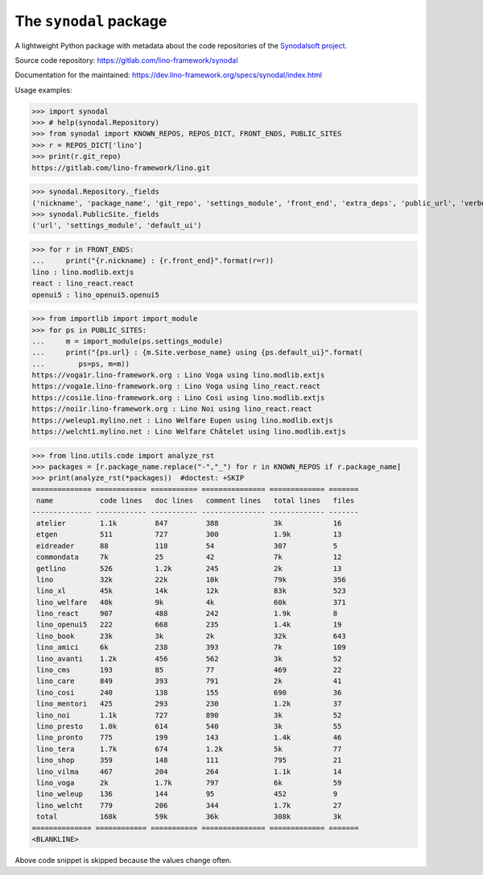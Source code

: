 =======================
The ``synodal`` package
=======================

A lightweight Python package with metadata about the code repositories of the
`Synodalsoft project <https://www.synodalsoft.net>`__.

Source code repository: https://gitlab.com/lino-framework/synodal

Documentation for the maintained: https://dev.lino-framework.org/specs/synodal/index.html

Usage examples:

>>> import synodal
>>> # help(synodal.Repository)
>>> from synodal import KNOWN_REPOS, REPOS_DICT, FRONT_ENDS, PUBLIC_SITES
>>> r = REPOS_DICT['lino']
>>> print(r.git_repo)
https://gitlab.com/lino-framework/lino.git

>>> synodal.Repository._fields
('nickname', 'package_name', 'git_repo', 'settings_module', 'front_end', 'extra_deps', 'public_url', 'verbose_name', 'description')
>>> synodal.PublicSite._fields
('url', 'settings_module', 'default_ui')

>>> for r in FRONT_ENDS:
...     print("{r.nickname} : {r.front_end}".format(r=r))
lino : lino.modlib.extjs
react : lino_react.react
openui5 : lino_openui5.openui5


>>> from importlib import import_module
>>> for ps in PUBLIC_SITES:
...     m = import_module(ps.settings_module)
...     print("{ps.url} : {m.Site.verbose_name} using {ps.default_ui}".format(
...        ps=ps, m=m))
https://voga1r.lino-framework.org : Lino Voga using lino.modlib.extjs
https://voga1e.lino-framework.org : Lino Voga using lino_react.react
https://cosi1e.lino-framework.org : Lino Così using lino.modlib.extjs
https://noi1r.lino-framework.org : Lino Noi using lino_react.react
https://weleup1.mylino.net : Lino Welfare Eupen using lino.modlib.extjs
https://welcht1.mylino.net : Lino Welfare Châtelet using lino.modlib.extjs

>>> from lino.utils.code import analyze_rst
>>> packages = [r.package_name.replace("-","_") for r in KNOWN_REPOS if r.package_name]
>>> print(analyze_rst(*packages))  #doctest: +SKIP
============== ============ =========== =============== ============= =======
 name           code lines   doc lines   comment lines   total lines   files
-------------- ------------ ----------- --------------- ------------- -------
 atelier        1.1k         847         388             3k            16
 etgen          511          727         300             1.9k          13
 eidreader      88           118         54              307           5
 commondata     7k           25          42              7k            12
 getlino        526          1.2k        245             2k            13
 lino           32k          22k         10k             79k           356
 lino_xl        45k          14k         12k             83k           523
 lino_welfare   40k          9k          4k              60k           371
 lino_react     907          488         242             1.9k          8
 lino_openui5   222          668         235             1.4k          19
 lino_book      23k          3k          2k              32k           643
 lino_amici     6k           238         393             7k            109
 lino_avanti    1.2k         456         562             3k            52
 lino_cms       193          85          77              469           22
 lino_care      849          393         791             2k            41
 lino_cosi      240          138         155             690           36
 lino_mentori   425          293         230             1.2k          37
 lino_noi       1.1k         727         890             3k            52
 lino_presto    1.0k         614         540             3k            55
 lino_pronto    775          199         143             1.4k          46
 lino_tera      1.7k         674         1.2k            5k            77
 lino_shop      359          148         111             795           21
 lino_vilma     467          204         264             1.1k          14
 lino_voga      2k           1.7k        797             6k            59
 lino_weleup    136          144         95              452           9
 lino_welcht    779          206         344             1.7k          27
 total          168k         59k         36k             308k          3k
============== ============ =========== =============== ============= =======
<BLANKLINE>


Above code snippet is skipped because the values change often.

